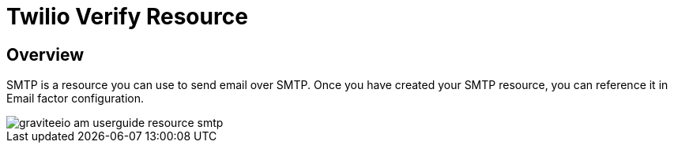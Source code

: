 = Twilio Verify Resource
:page-sidebar: am_3_x_sidebar
:page-permalink: am/current/am_userguide_resources_smtp.html
:page-folder: am/user-guide
:page-layout: am

== Overview

SMTP is a resource you can use to send email over SMTP.
Once you have created your SMTP resource, you can reference it in Email factor configuration.

image::am/current/graviteeio-am-userguide-resource-smtp.png[]
